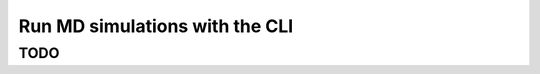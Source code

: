 ===============================
Run MD simulations with the CLI
===============================
.. _md:


TODO
====